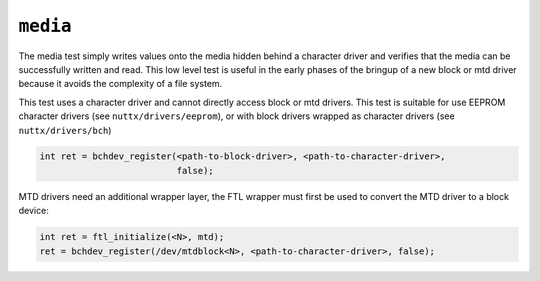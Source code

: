 ``media``
=========

The media test simply writes values onto the media hidden behind a character
driver and verifies that the media can be successfully written and read. This
low level test is useful in the early phases of the bringup of a new block or
mtd driver because it avoids the complexity of a file system.

This test uses a character driver and cannot directly access block or mtd
drivers. This test is suitable for use EEPROM character drivers (see
``nuttx/drivers/eeprom``), or with block drivers wrapped as character drivers (see
``nuttx/drivers/bch``)

.. code-block:: C

  int ret = bchdev_register(<path-to-block-driver>, <path-to-character-driver>,
                            false);

MTD drivers need an additional wrapper layer, the FTL wrapper must first be used
to convert the MTD driver to a block device:

.. code-block:: C

  int ret = ftl_initialize(<N>, mtd);
  ret = bchdev_register(/dev/mtdblock<N>, <path-to-character-driver>, false);
